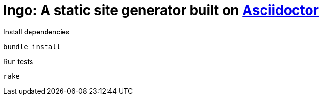 = Ingo: A static site generator built on http://asciidoctor.org/[Asciidoctor]

.Install dependencies
----
bundle install
----

.Run tests
----
rake
----


